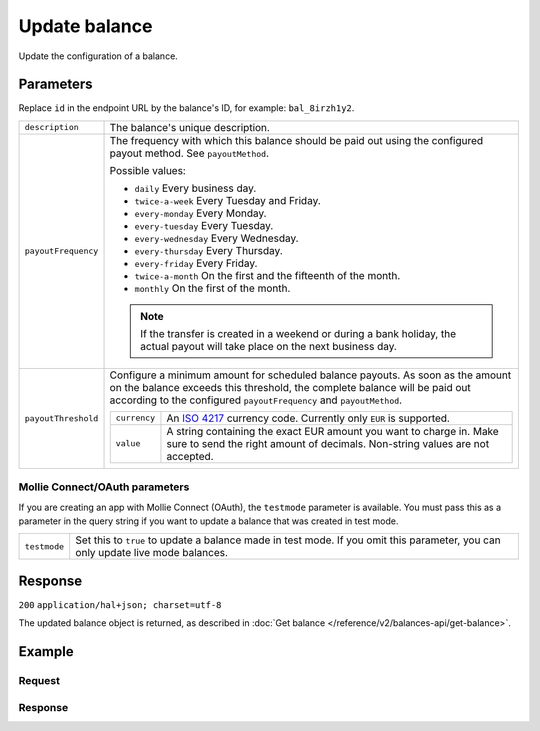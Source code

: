 Update balance
==============
.. api-name:: Balances API
   :version: 2

.. endpoint::
   :method: POST
   :url: https://api.mollie.com/v2/balances/*id*

.. authentication::
   :api_keys: true
   :oauth: true

Update the configuration of a balance.

Parameters
----------
Replace ``id`` in the endpoint URL by the balance's ID, for example: ``bal_8irzh1y2``.

.. list-table::
   :widths: auto

   * - ``description``

       .. type:: string
          :required: false

     - The balance's unique description.

   * - ``payoutFrequency``

       .. type:: string
          :required: false

     - The frequency with which this balance should be paid out using the configured payout method. See
       ``payoutMethod``.

       Possible values:

       * ``daily`` Every business day.
       * ``twice-a-week`` Every Tuesday and Friday.
       * ``every-monday`` Every Monday.
       * ``every-tuesday`` Every Tuesday.
       * ``every-wednesday`` Every Wednesday.
       * ``every-thursday`` Every Thursday.
       * ``every-friday`` Every Friday.
       * ``twice-a-month`` On the first and the fifteenth of the month.
       * ``monthly`` On the first of the month.

       .. note:: If the transfer is created in a weekend or during a bank holiday, the actual payout will take place on
                 the next business day.

   * - ``payoutThreshold``

       .. type:: amount object
          :required: false

     - Configure a minimum amount for scheduled balance payouts. As soon as the amount on the balance exceeds this
       threshold, the complete balance will be paid out according to the configured ``payoutFrequency`` and
       ``payoutMethod``.

       .. list-table::
          :widths: auto

          * - ``currency``

              .. type:: string
                 :required: true

            - An `ISO 4217 <https://en.wikipedia.org/wiki/ISO_4217>`_ currency code. Currently only ``EUR`` is
              supported.

          * - ``value``

              .. type:: string
                 :required: true

            - A string containing the exact EUR amount you want to charge in. Make sure to send the right amount of
              decimals. Non-string values are not accepted.

Mollie Connect/OAuth parameters
^^^^^^^^^^^^^^^^^^^^^^^^^^^^^^^
If you are creating an app with Mollie Connect (OAuth), the ``testmode`` parameter is available. You must pass this as a
parameter in the query string if you want to update a balance that was created in test mode.

.. list-table::
   :widths: auto

   * - ``testmode``

       .. type:: boolean
          :required: false

     - Set this to ``true`` to update a balance made in test mode. If you omit this parameter, you can only update live
       mode balances.

Response
--------
``200`` ``application/hal+json; charset=utf-8``

The updated balance object is returned, as described in :doc:`Get balance </reference/v2/balances-api/get-balance>`.

Example
-------

Request
^^^^^^^
.. code-block:: bash
   :linenos:

   curl -X POST https://api.mollie.com/v2/balances/bal_8irzh1y2 \
       -H "Authorization: Bearer test_dHar4XY7LxsDOtmnkVtjNVWXLSlXsM"
       -d "description=My updated balance" \
       -d "payoutFrequency=monthly"

Response
^^^^^^^^
.. code-block:: http
   :linenos:

   HTTP/1.1 200 OK
   Content-Type: application/hal+json; charset=utf-8

   {
       "resource": "balance",
       "id": "bal_8irzh1y2",
       "mode": "live",
       "createdAt": "2018-06-14T14:32:16+00:00",
       "type": "custom",
       "currency": "EUR",
       "description": "My updated balance",
       "availableAmount": {
           "value": "49.12",
           "currency": "EUR"
       },
       "payoutFrequency": "monthly",
       "payoutMethod": {
           "type": "bankaccount",
           "bankAccount": "NL53INGB0654422370"
       },
       "_links": {
           "self": {
               "href": "https://api.mollie.com/v2/balances/bal_8irzh1y2",
               "type": "application/hal+json"
           },
           "documentation": {
               "href": "https://docs.mollie.com/reference/v2/balances-api/update-balance",
               "type": "text/html"
           }
       }
   }
